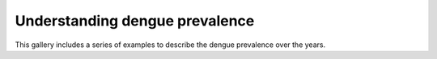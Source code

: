 Understanding dengue prevalence
===============================

This gallery includes a series of examples to
describe the dengue prevalence over the years.